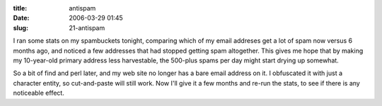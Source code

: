:title: antispam
:date: 2006-03-29 01:45
:slug: 21-antispam

I ran some stats on my spambuckets tonight, comparing which of my email
addreses get a lot of spam now versus 6 months ago, and noticed a few
addresses that had stopped getting spam altogether. This gives me hope that
by making my 10-year-old primary address less harvestable, the 500-plus spams
per day might start drying up somewhat.

So a bit of find and perl later, and my web site no longer has a bare email
address on it. I obfuscated it with just a character entity, so cut-and-paste
will still work. Now I'll give it a few months and re-run the stats, to see
if there is any noticeable effect.

